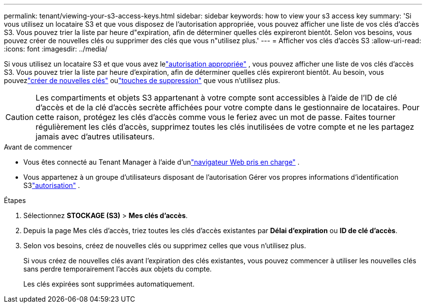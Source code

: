 ---
permalink: tenant/viewing-your-s3-access-keys.html 
sidebar: sidebar 
keywords: how to view your s3 access key 
summary: 'Si vous utilisez un locataire S3 et que vous disposez de l’autorisation appropriée, vous pouvez afficher une liste de vos clés d’accès S3.  Vous pouvez trier la liste par heure d"expiration, afin de déterminer quelles clés expireront bientôt.  Selon vos besoins, vous pouvez créer de nouvelles clés ou supprimer des clés que vous n"utilisez plus.' 
---
= Afficher vos clés d'accès S3
:allow-uri-read: 
:icons: font
:imagesdir: ../media/


[role="lead"]
Si vous utilisez un locataire S3 et que vous avez lelink:tenant-management-permissions.html["autorisation appropriée"] , vous pouvez afficher une liste de vos clés d'accès S3.  Vous pouvez trier la liste par heure d'expiration, afin de déterminer quelles clés expireront bientôt.  Au besoin, vous pouvezlink:creating-your-own-s3-access-keys.html["créer de nouvelles clés"] oulink:deleting-your-own-s3-access-keys.html["touches de suppression"] que vous n'utilisez plus.


CAUTION: Les compartiments et objets S3 appartenant à votre compte sont accessibles à l'aide de l'ID de clé d'accès et de la clé d'accès secrète affichées pour votre compte dans le gestionnaire de locataires.  Pour cette raison, protégez les clés d’accès comme vous le feriez avec un mot de passe.  Faites tourner régulièrement les clés d’accès, supprimez toutes les clés inutilisées de votre compte et ne les partagez jamais avec d’autres utilisateurs.

.Avant de commencer
* Vous êtes connecté au Tenant Manager à l'aide d'unlink:../admin/web-browser-requirements.html["navigateur Web pris en charge"] .
* Vous appartenez à un groupe d'utilisateurs disposant de l'autorisation Gérer vos propres informations d'identification S3link:tenant-management-permissions.html["autorisation"] .


.Étapes
. Sélectionnez *STOCKAGE (S3)* > *Mes clés d'accès*.
. Depuis la page Mes clés d'accès, triez toutes les clés d'accès existantes par *Délai d'expiration* ou *ID de clé d'accès*.
. Selon vos besoins, créez de nouvelles clés ou supprimez celles que vous n’utilisez plus.
+
Si vous créez de nouvelles clés avant l’expiration des clés existantes, vous pouvez commencer à utiliser les nouvelles clés sans perdre temporairement l’accès aux objets du compte.

+
Les clés expirées sont supprimées automatiquement.


